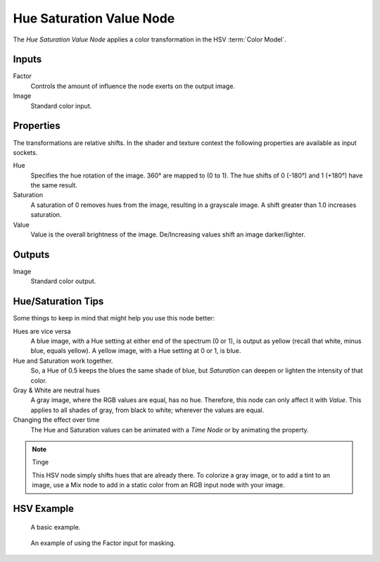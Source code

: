 .. index:: Compositor Nodes; Hue Saturation Value
.. _bpy.types.CompositorNodeHueSat:
.. Editors Note: This page gets copied into:
.. - :doc:`</render/cycles/nodes/types/color/hue_saturation>`

.. --- copy below this line ---

*************************
Hue Saturation Value Node
*************************

.. figure:: /images/compositing_node-types_CompositorNodeHueSat.webp
   :align: right
   :alt: Hue Saturation Node.

The *Hue Saturation Value Node* applies a color transformation in the HSV :term:`Color Model`.


Inputs
======

Factor
   Controls the amount of influence the node exerts on the output image.
Image
   Standard color input.


Properties
==========

The transformations are relative shifts.
In the shader and texture context the following properties are available as input sockets.

Hue
   Specifies the hue rotation of the image. 360° are mapped to (0 to 1).
   The hue shifts of 0 (-180°) and 1 (+180°) have the same result.
Saturation
   A saturation of 0 removes hues from the image, resulting in a grayscale image.
   A shift greater than 1.0 increases saturation.
Value
   Value is the overall brightness of the image.
   De/Increasing values shift an image darker/lighter.


Outputs
=======

Image
   Standard color output.


Hue/Saturation Tips
===================

Some things to keep in mind that might help you use this node better:

Hues are vice versa
   A blue image, with a Hue setting at either end of the spectrum (0 or 1),
   is output as yellow (recall that white, minus blue, equals yellow).
   A yellow image, with a Hue setting at 0 or 1, is blue.
Hue and Saturation work together.
   So, a Hue of 0.5 keeps the blues the same shade of blue,
   but *Saturation* can deepen or lighten the intensity of that color.
Gray & White are neutral hues
   A gray image, where the RGB values are equal, has no hue. Therefore,
   this node can only affect it with *Value*. This applies to all shades of gray,
   from black to white; wherever the values are equal.
Changing the effect over time
   The Hue and Saturation values can be animated with a *Time Node* or by animating the property.

.. note:: Tinge

   This HSV node simply shifts hues that are already there.
   To colorize a gray image, or to add a tint to an image,
   use a Mix node to add in a static color from an RGB input node with your image.


HSV Example
===========

.. figure:: /images/compositing_types_color_hue-saturation_example.jpg
   :width: 700px

   A basic example.

.. figure:: /images/compositing_types_input_mask_example.png
   :width: 700px

   An example of using the Factor input for masking.
